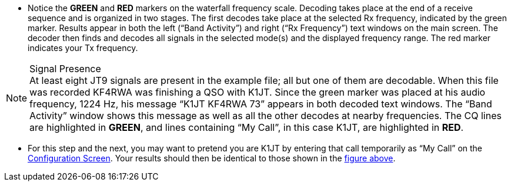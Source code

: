 // Status=review
- Notice the [green]*GREEN* and [red]*RED* markers on the waterfall
frequency scale.  Decoding takes place at the end of a receive
sequence and is organized in two stages.  The first decodes take place
at the selected Rx frequency, indicated by the green marker.  Results
appear in both the left (“Band Activity”) and right (“Rx Frequency”)
text windows on the main screen. The decoder then finds and decodes
all signals in the selected mode(s) and the displayed frequency range.
The red marker indicates your Tx frequency.

.Signal Presence

NOTE: At least eight JT9 signals are present in the example file; all
but one of them are decodable.  When this file was recorded KF4RWA was
finishing a QSO with K1JT.  Since the green marker was placed at his
audio frequency, 1224 Hz, his message “K1JT KF4RWA 73” appears in both
decoded text windows.  The “Band Activity” window shows this message
as well as all the other decodes at nearby frequencies.  The CQ lines
are highlighted in [green]*GREEN*, and lines containing “My Call”, in
this case K1JT, are highlighted in [red]*RED*.

- For this step and the next, you may want to pretend you are K1JT by
entering that call temporarily as “My Call” on the <<X11,Configuration
Screen>>.  Your results should then be identical to those shown in the
<<X12,figure above>>.
